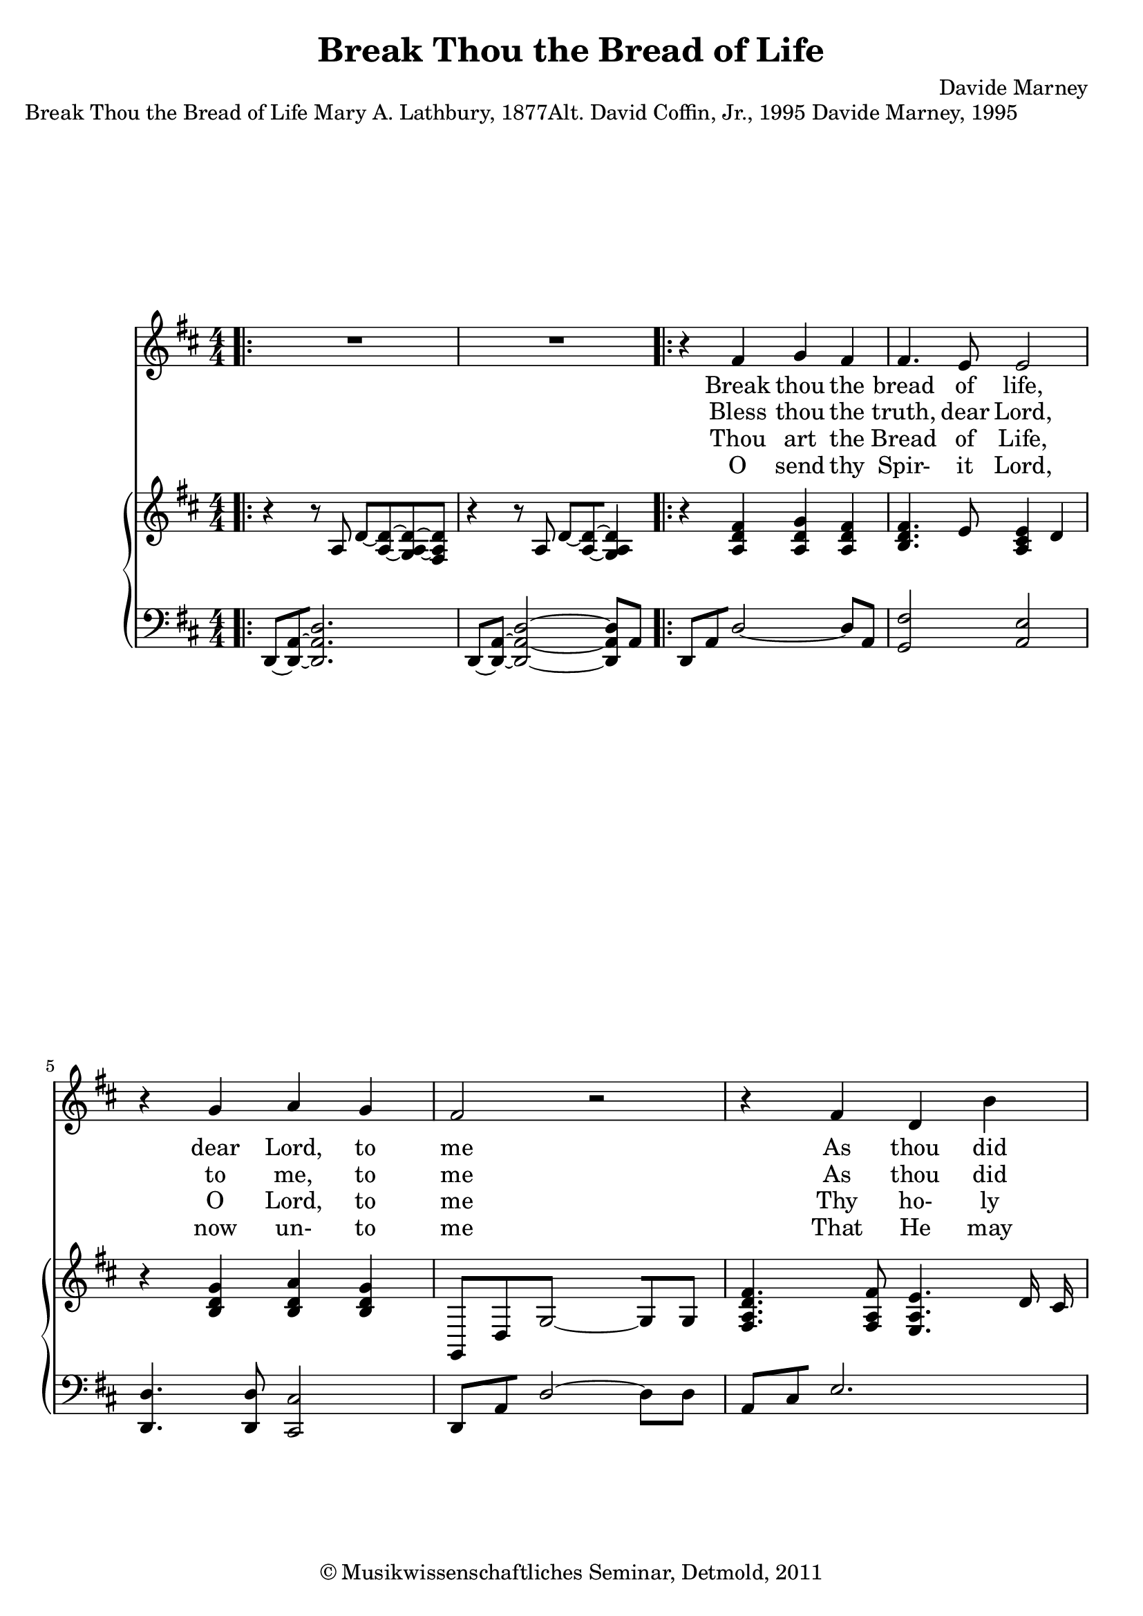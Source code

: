 \version "2.19.80"
% automatically converted by mei2ly.xsl

\header {
  date = \markup { 2011 }
  copyright = \markup { © Musikwissenschaftliches Seminar, Detmold,  2011 }
  tagline = "automatically converted from MEI with mei2ly.xsl and engraved with Lilypond"
  title = "Break Thou the Bread of Life"
  composer = "Davide Marney"

  % Revision Description
  % 1.  Maja Hartwig Transcoded from a MusicXML version 1.1 file on 2011-05-12 using the musicxml2mei stylesheet. 
  % 2.  Kristina Richts  Cleaned up MEI file automatically using ppq.xsl. 
  % 3. correction of staffgrpcorrection of numbers of staves
  % 4.  Cleaned up MEI file automatically using Header.xsl.
          
  % 5. Kristina RichtsRevised the header.
  % 6. Converted to MEI 2013 using mei2012To2013.xsl, version 1.0 beta
  % 7. Converted to version 3.0.0 using mei21To30.xsl, version 1.0 beta
}

mdivA_staffA = {
  \set Score.currentBarNumber = #1
  \set Staff.clefGlyph = #"clefs.G" \set Staff.clefPosition = #-2 \set Staff.clefTransposition = #0 \set Staff.middleCPosition = #-6 \set Staff.middleCClefPosition = #-6 \bar ".|:" \once \override Score.MetronomeMark.direction = #UP << { R4*4 } >> %1
  << { R4*4 } >> \bar ":|." %2
  \bar ".|:" << { r4 fis'4 g'4 fis'4 } >> %3
  << { fis'4. e'8 e'2 } >> %4
  { \break }
  << { r4 g'4 a'4 g'4 } >> %5
  << { fis'2 r2 } >> %6
  << { r4 fis'4 d'4 b'4 } >> %7
  << { a'4. e'8 e'2 } >> %8
  { \break }
  << { r4 g'4 a'4 b'4 } >> %9
  << { a'2 r2 } >> %10
  << { r4 d''4 cis''4 b'4 } >> %11
  << { b'4. cis''8 a'2 } >> %12
  { \break }
  { \pageBreak }
  << { r4 b'4 a'4 fis'4 } >> %13
  << { d'2~-~ e'2 } >> %14
  << { r4 fis'4 g'4 fis'4 } >> %15
  << { fis'4. e'8 e'2 } >> %16
  { \break }
  << { r4 d'4 d'4 d'4 } >> %17
  \set Score.repeatCommands = #'((volta "1-3."))
  << { d'1 } >> %18
  << { R4*4 } >> \bar ":|." %19
  { \break }
  \set Score.repeatCommands = #'((volta "4."))
  << { d'1 } >> %20
  \set Score.repeatCommands = #'((volta #f))
  << { r4 fis'4 g'4 fis'4 } >> %21
  \set Score.repeatCommands = #'((volta #f))
  << { fis'4. e'8 e'2 } >> %22
  \set Score.repeatCommands = #'((volta #f))
  << { r4 d'4 d'4 d'4 } >> %23
  \set Score.repeatCommands = #'((volta #f))
  << { d''1 } >> \bar "|." %24
  \set Score.repeatCommands = #'((volta #f))
}

mdivA_staffA_verseA = \lyricmode {
   Break thou the bread of life,  dear Lord, to me   As thou did break the loaves  be- side the sea;   Though- out the sa- cred page  I seek thee, Lord,_____ _  My spir- it pants for thee,  O liv- ing Word.   Lord.   Yes,  in  thy light I see  my gra- cioius Lord. 
}

mdivA_staffA_verseB = \lyricmode {
   Bless thou the truth, dear Lord,  to me, to me   As thou did bless the bread  by Gal- i- lee;   Then shall all bon- dage cease,  All fet- ters fall;______ _  And I shall find my peace,  my All in all.   Lord.   Yes,  in  thy         
}

mdivA_staffA_verseC = \lyricmode {
   Thou art the Bread of Life,  O Lord, to me   Thy ho- ly Word the truth  that sav- eth me;   Give me to eat and live  With thee a- bove;_____ _  Teach me to love thy truth,  for thou art love.   Lord.   Yes,  in  thy         
}

mdivA_staffA_verseD = \lyricmode {
   O send thy Spir- it Lord,  now un- to me   That He may touch my eyes  and make me see:   Show me the truth re- vealed  With- in thy Word,_____ _  And in thy light I'll see  my gra- cious_____    Lord.   Yes,  in  thy         
}

mdivA_staffB = {
  \set Score.currentBarNumber = #1
  \set Staff.clefGlyph = #"clefs.G" \set Staff.clefPosition = #-2 \set Staff.clefTransposition = #0 \set Staff.middleCPosition = #-6 \set Staff.middleCClefPosition = #-6 \bar ".|:" << { r4 r8 a8 d'8~[-~ < a-~ d'-~ >8~ < g a~-~ d'~-~ >8 < fis a d' >8] } >> %1
  << { r4 r8 a8 d'8~[-~ < a-~ d'-~ >8~ < g a d' >4] } >> \bar ":|." %2
  \bar ".|:" << { r4 < a d' fis' >4 < a d' g' >4 < a d' fis' >4 } >> %3
  << { < b d' fis' >4. e'8 < a cis' e' >4 d'4 } >> %4
  { \break }
  << { r4 < b d' g' >4 < b d' a' >4 < b d' g' >4 } >> %5
  << { g,8[ d8 g2~-~ g8 g8] } >> %5
  << { < fis a d' fis' >4. < fis a fis' >8 < e a e' >4. d'16 cis'16 } >> %6
  << { d'4 < a d' fis' >4 d'4 < b d' b' >4 } >> %7
  << { < a cis' e' a' >4. e'8 < a cis' e' >4 d'8[ cis'8] } >> %8
  { \break }
  << { d'4 < g b d' g' >4 < a a' >4 < b d' b' >4 } >> %9
  << { < a cis' e' a' >4. b8 cis'8[ e'8] a8[ a16 ais16] } >> %10
  << { b4 < d' fis' d'' >4 < cis' e' cis'' >4 < b e' b' >4 } >> %11
  << { < b cis' e' b' >4. < cis' cis'' >8 < a cis' e' a' >2 } >> %12
  { \break }
  { \pageBreak }
  << { r4 < b d' fis' b' >4 < a d' fis' a' >4 < a d' fis' >4 } >> %13
  << { < g b d' >2 < a cis' e' >4 d'4 } >> %14
  << { r4 < a d' fis' >4 < a d' g' >4 < a d' fis' >4 } >> %15
  << { < b d' fis' >4. e'8 < a cis' e' >4 d'8[ cis'8] } >> %16
  { \break }
  << { < g b d' >4 < g b d' >4 < fis a d' >4 < e g d' >4 } >> %17
  \set Score.repeatCommands = #'((volta "1-3."))
  << { r4 r8 a8 d'8~[-~ < a-~ d'-~ >8~ < g a~-~ d'~-~ >8 < fis a d' >8] } >> %18
  << { r4 r8 a8 d'8~[-~ < a-~ d'-~ >8~ < g a d' >4] } >> \bar ":|." %19
  { \break }
  \set Score.repeatCommands = #'((volta "4."))
  << { r4 r8 a8 d'8~[-~ < a-~ d'-~ >8~ < g a~-~ d'~-~ >8 < fis a d' >8] } >> %20
  \set Score.repeatCommands = #'((volta #f))
  << { r4 < a d' fis' >4 < a d' g' >4 < a d' fis' >4 } >> %21
  \set Score.repeatCommands = #'((volta #f))
  << { < b d' fis' >4. e'8 < a cis' e' >4 d'8[ cis'8] } >> %22
  \set Score.repeatCommands = #'((volta #f))
  << { < g b d' >4 < g b d' >4 < fis a d' >4 < e g d' >4 } >> %23
  \set Score.repeatCommands = #'((volta #f))
  << { < d' fis' a' d'' >1 } >> \bar "|." %24
  \set Score.repeatCommands = #'((volta #f))
}

mdivA_staffC = {
  \set Score.currentBarNumber = #1
  \set Staff.clefGlyph = #"clefs.F" \set Staff.clefPosition = #2 \set Staff.clefTransposition = #0 \set Staff.middleCPosition = #6 \set Staff.middleCClefPosition = #6 \bar ".|:" << { d,8~[-~ < d,-~ a,-~ >8~ < d, a, d >2.] } >> %1
  << { d,8~[-~ < d,-~ a,-~ >8~] < d,-~ a,-~ d-~ >2~ < d, a, d >8[ a,8] } >> \bar ":|." %2
  \bar ".|:" << { d,8[ a,8 d2~]-~ d8[ a,8] } >> %3
  << { < g, fis >2 < a, e >2 } >> %4
  { \break }
  << { < d, d >4. < d, d >8 < cis, cis >2 } >> %6
  << { d,8[ a,8 d2~]-~ d8[ d8] } >> %7
  << { a,8[ cis8 e2.] } >> %8
  { \break }
  << { g,4 d2~-~ d8[ d8] } >> %9
  << { a,8[ cis8 e8~]-~ e2 a,16[ ais,16] } >> %10
  << { b,8 d8 < fis-~ b-~ >2~ < fis b >8[ b,8] } >> %11
  << { cis2~-~ cis8[ cis8 a,8 cis8] } >> %12
  { \break }
  { \pageBreak }
  << { d8[ d,8~-~ d,2] fis8[ d8] } >> %13
  << { < g, d >4. g,8 < a, e >2 } >> %14
  << { d,8[ a,8 d2~]-~ d8[ a,8] } >> %15
  << { < g, fis >2 < a, e >2 } >> %16
  { \break }
  << { < g, d >4. g,8 fis,8[ d8 e,8 d8] } >> %17
  \set Score.repeatCommands = #'((volta "1-3."))
  << { d,8~[-~ < d,-~ a,-~ >8~ < d, a, d >2.] } >> %18
  << { d,8~-~ < d,-~ a,-~ >8~ < d,-~ a,-~ d-~ >2~ < d, a, d >8 a,8 } >> \bar ":|." %19
  { \break }
  \set Score.repeatCommands = #'((volta "4."))
  << { d,8~[-~ < d,-~ a,-~ >8~ < d, a, d >2.] } >> %20
  \set Score.repeatCommands = #'((volta #f))
  << { d,8~[-~ < d,-~ a,-~ >8~] < d,-~ a,-~ d-~ >2~ < d, a, d >8[ a,8] } >> %21
  \set Score.repeatCommands = #'((volta #f))
  << { < g, fis >2 < a, e >2 } >> %22
  \set Score.repeatCommands = #'((volta #f))
  << { < g, d >4. g,8 fis,8[ d8 e,8 d8] } >> %23
  \set Score.repeatCommands = #'((volta #f))
  << { < d, a, d >1 } >> \bar "|." %24
  \set Score.repeatCommands = #'((volta #f))
}


\markup{\center-align {Break Thou the Bread of Life}\left-align {Mary A. Lathbury, 1877Alt. David Coffin, Jr.,
                  1995}\right-align {Davide Marney, 1995}}

\score { <<
\new StaffGroup <<
 \set StaffGroup.systemStartDelimiter = #'SystemStartBar
 \new Staff = "staff 1" {
 \override DynamicText.direction = #UP \override DynamicLineSpanner.direction = #UP \override Staff.StaffSymbol.line-count = #5
    \set Staff.autoBeaming = ##f 
    \set tieWaitForNote = ##t
 \key d\major
\tweak TimeSignature.style #'numbered \time 4/4 \override Staff.BarLine.allow-span-bar = ##f \mdivA_staffA }
  \addlyrics { \set ignoreMelismata = ##t \mdivA_staffA_verseA }
  \addlyrics { \set ignoreMelismata = ##t \mdivA_staffA_verseB }
  \addlyrics { \set ignoreMelismata = ##t \mdivA_staffA_verseC }
  \addlyrics { \set ignoreMelismata = ##t \mdivA_staffA_verseD }
\new StaffGroup <<
 \set StaffGroup.systemStartDelimiter = #'SystemStartBrace
  \override StaffGroup.BarLine.allow-span-bar = ##t
 \new Staff = "staff 2" {
 \override Staff.StaffSymbol.line-count = #5
    \set Staff.autoBeaming = ##f 
    \set tieWaitForNote = ##t
 \key d\major
\tweak TimeSignature.style #'numbered \time 4/4 \override Staff.BarLine.allow-span-bar = ##f \mdivA_staffB }
 \new Staff = "staff 3" {
 \override Staff.StaffSymbol.line-count = #5
    \set Staff.autoBeaming = ##f 
    \set tieWaitForNote = ##t
 \key d\major
\tweak TimeSignature.style #'numbered \time 4/4 \override Staff.BarLine.allow-span-bar = ##f \mdivA_staffC }
>>
>>
>>
\layout {
}
}

